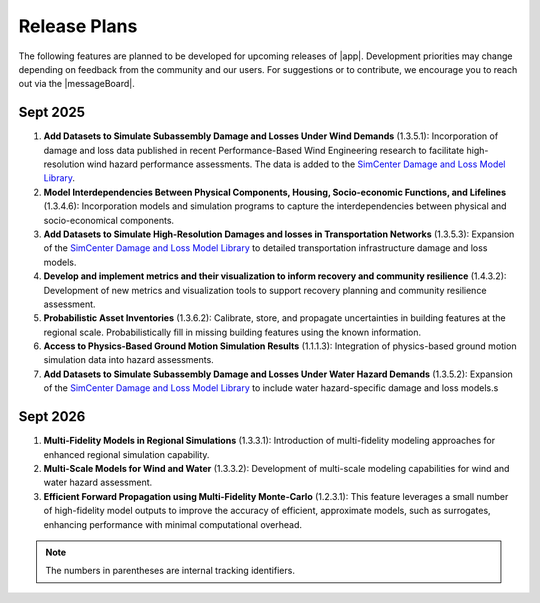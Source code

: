 .. _lbl-future_r2d:

.. role:: blue

*************
Release Plans
*************

The following features are planned to be developed for upcoming releases of |app|. Development priorities may change depending on feedback from the community and our users. For suggestions or to contribute, we encourage you to reach out via the |messageBoard|.


Sept 2025
----------

#. **Add Datasets to Simulate Subassembly Damage and Losses Under Wind Demands** (1.3.5.1): Incorporation of damage and loss data published in recent Performance-Based Wind Engineering research to facilitate high-resolution wind hazard performance assessments. The data is added to the `SimCenter Damage and Loss Model Library <https://github.com/NHERI-SimCenter/DamageAndLossModelLibrary>`_. 

#. **Model Interdependencies Between Physical Components, Housing, Socio-economic Functions, and Lifelines** (1.3.4.6): Incorporation models and simulation programs to capture the interdependencies between physical and socio-economical components.

#. **Add Datasets to Simulate High-Resolution Damages and losses in Transportation Networks** (1.3.5.3): Expansion of the `SimCenter Damage and Loss Model Library <https://github.com/NHERI-SimCenter/DamageAndLossModelLibrary>`_ to detailed transportation infrastructure damage and loss models.

#. **Develop and implement metrics and their visualization to inform recovery and community resilience** (1.4.3.2): Development of new metrics and visualization tools to support recovery planning and community resilience assessment.

#. **Probabilistic Asset Inventories** (1.3.6.2): Calibrate, store, and propagate uncertainties in building features at the regional scale. Probabilistically fill in missing building features using the known information.

#. **Access to Physics-Based Ground Motion Simulation Results** (1.1.1.3): Integration of physics-based ground motion simulation data into hazard assessments.

#. **Add Datasets to Simulate Subassembly Damage and Losses Under Water Hazard Demands** (1.3.5.2): Expansion of the `SimCenter Damage and Loss Model Library <https://github.com/NHERI-SimCenter/DamageAndLossModelLibrary>`_ to include water hazard-specific damage and loss models.s

Sept 2026
---------
#. **Multi-Fidelity Models in Regional Simulations** (1.3.3.1): Introduction of multi-fidelity modeling approaches for enhanced regional simulation capability.

#. **Multi-Scale Models for Wind and Water** (1.3.3.2): Development of multi-scale modeling capabilities for wind and water hazard assessment.

#. **Efficient Forward Propagation using Multi-Fidelity Monte-Carlo** (1.2.3.1): This feature leverages a small number of high-fidelity model outputs to improve the accuracy of efficient, approximate models, such as surrogates, enhancing performance with minimal computational overhead.

.. note::

    The numbers in parentheses are internal tracking identifiers.
